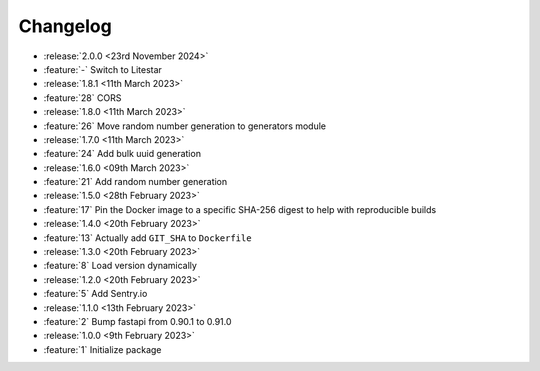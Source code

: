 Changelog
=========

- :release:`2.0.0 <23rd November 2024>`
- :feature:`-` Switch to Litestar

- :release:`1.8.1 <11th March 2023>`
- :feature:`28` CORS

- :release:`1.8.0 <11th March 2023>`
- :feature:`26` Move random number generation to generators module

- :release:`1.7.0 <11th March 2023>`
- :feature:`24` Add bulk uuid generation

- :release:`1.6.0 <09th March 2023>`
- :feature:`21` Add random number generation

- :release:`1.5.0 <28th February 2023>`
- :feature:`17` Pin the Docker image to a specific SHA-256 digest to help with reproducible builds

- :release:`1.4.0 <20th February 2023>`
- :feature:`13` Actually add ``GIT_SHA`` to ``Dockerfile``

- :release:`1.3.0 <20th February 2023>`
- :feature:`8` Load version dynamically

- :release:`1.2.0 <20th February 2023>`
- :feature:`5` Add Sentry.io

- :release:`1.1.0 <13th February 2023>`
- :feature:`2` Bump fastapi from 0.90.1 to 0.91.0

- :release:`1.0.0 <9th February 2023>`
- :feature:`1` Initialize package
